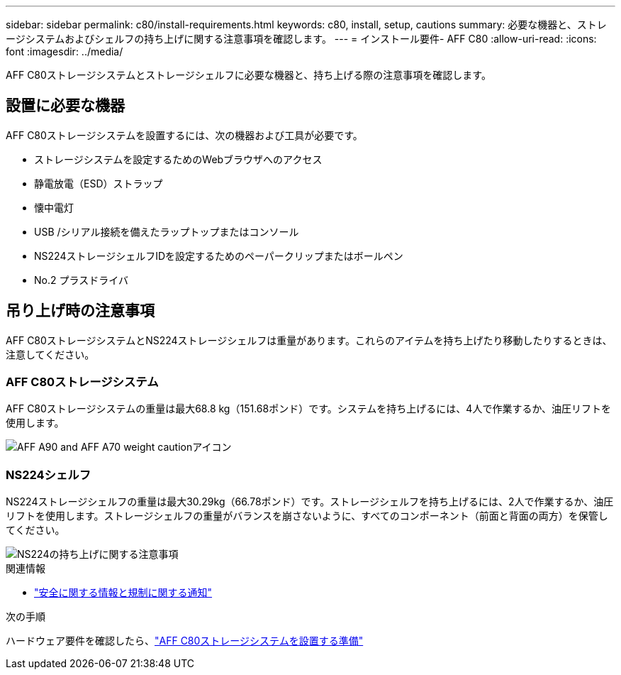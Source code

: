 ---
sidebar: sidebar 
permalink: c80/install-requirements.html 
keywords: c80, install, setup, cautions 
summary: 必要な機器と、ストレージシステムおよびシェルフの持ち上げに関する注意事項を確認します。 
---
= インストール要件- AFF C80
:allow-uri-read: 
:icons: font
:imagesdir: ../media/


[role="lead"]
AFF C80ストレージシステムとストレージシェルフに必要な機器と、持ち上げる際の注意事項を確認します。



== 設置に必要な機器

AFF C80ストレージシステムを設置するには、次の機器および工具が必要です。

* ストレージシステムを設定するためのWebブラウザへのアクセス
* 静電放電（ESD）ストラップ
* 懐中電灯
* USB /シリアル接続を備えたラップトップまたはコンソール
* NS224ストレージシェルフIDを設定するためのペーパークリップまたはボールペン
* No.2 プラスドライバ




== 吊り上げ時の注意事項

AFF C80ストレージシステムとNS224ストレージシェルフは重量があります。これらのアイテムを持ち上げたり移動したりするときは、注意してください。



=== AFF C80ストレージシステム

AFF C80ストレージシステムの重量は最大68.8 kg（151.68ポンド）です。システムを持ち上げるには、4人で作業するか、油圧リフトを使用します。

image::../media/drw_a70-90_weight_icon_ieops-1730.svg[AFF A90 and AFF A70 weight cautionアイコン]



=== NS224シェルフ

NS224ストレージシェルフの重量は最大30.29kg（66.78ポンド）です。ストレージシェルフを持ち上げるには、2人で作業するか、油圧リフトを使用します。ストレージシェルフの重量がバランスを崩さないように、すべてのコンポーネント（前面と背面の両方）を保管してください。

image::../media/drw_ns224_lifting_weight_ieops-1716.svg[NS224の持ち上げに関する注意事項]

.関連情報
* https://library.netapp.com/ecm/ecm_download_file/ECMP12475945["安全に関する情報と規制に関する通知"^]


.次の手順
ハードウェア要件を確認したら、link:install-prepare.html["AFF C80ストレージシステムを設置する準備"]
